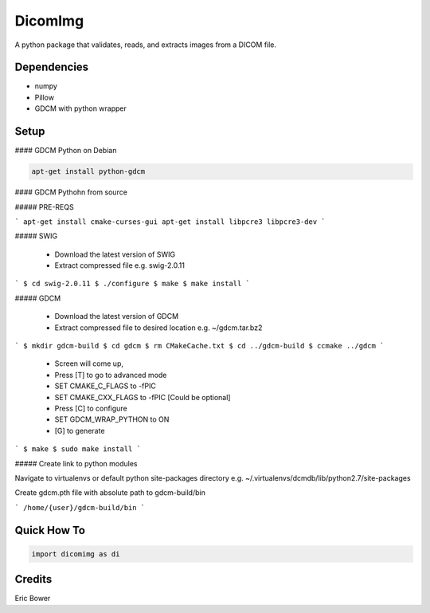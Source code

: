 
DicomImg
========

A python package that validates, reads, and extracts images from a DICOM file.

Dependencies 
--------
- numpy
- Pillow
- GDCM with python wrapper

Setup
--------

#### GDCM Python on Debian

.. code:: 
    
    apt-get install python-gdcm

#### GDCM Pythohn from source


##### PRE-REQS

```
apt-get install cmake-curses-gui
apt-get install libpcre3 libpcre3-dev
```

##### SWIG

  * Download the latest version of SWIG
  * Extract compressed file e.g. swig-2.0.11

```
$ cd swig-2.0.11
$ ./configure
$ make
$ make install
```

##### GDCM

  * Download the latest version of GDCM
  * Extract compressed file to desired location e.g. ~/gdcm.tar.bz2

```
$ mkdir gdcm-build
$ cd gdcm
$ rm CMakeCache.txt
$ cd ../gdcm-build
$ ccmake ../gdcm
```

  * Screen will come up,
  * Press [T] to go to advanced mode
  * SET CMAKE\_C\_FLAGS to -fPIC
  * SET CMAKE\_CXX\_FLAGS to -fPIC [Could be optional]
  * Press [C] to configure
  * SET GDCM\_WRAP\_PYTHON to ON
  * [G] to generate

```
$ make
$ sudo make install
```

##### Create link to python modules

Navigate to virtualenvs or 
default python site-packages directory 
e.g. ~/.virtualenvs/dcmdb/lib/python2.7/site-packages

Create gdcm.pth file with absolute path to gdcm-build/bin

```
/home/{user}/gdcm-build/bin
```

Quick How To
--------

.. code:: python

    import dicomimg as di

Credits
--------

Eric Bower